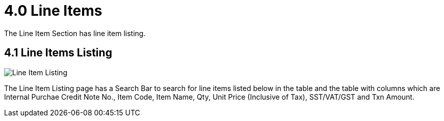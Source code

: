 [#h3_internal-purchase-credit-note_line_items]
= 4.0 Line Items

The Line Item Section has line item listing.

== 4.1 Line Items Listing

image::InternalPurchaseCreditNoteApplet-LineItem-LineItemListing.png[Line Item Listing, align = "center"]

The Line Item Listing page has a Search Bar  to search for line items listed below in the table and the table with columns which are Internal Purchae Credit Note No., Item Code, Item Name, Qty, Unit Price (Inclusive of Tax), SST/VAT/GST and Txn Amount.